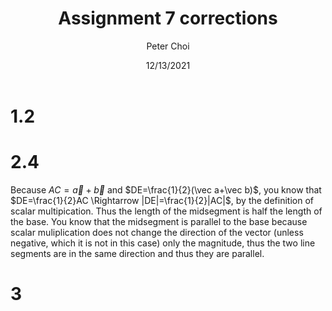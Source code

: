 #+TITLE: Assignment 7 corrections
#+AUTHOR: Peter Choi
#+DATE: 12/13/2021

* 1.2

#+DOWNLOADED: screenshot @ 2021-12-13 13:08:30
[[file:2021-12-13_13-08-30_screenshot.png]]

* 2.4
Because $AC=\vec a+\vec b$ and $DE=\frac{1}{2}(\vec a+\vec b)$, you know that $DE=\frac{1}{2}AC \Rightarrow |DE|=\frac{1}{2}|AC|$, by the definition of scalar multipication. Thus the length of the midsegment is half the length of the base. You know that the midsegment is parallel to the base because scalar muliplication does not change the direction of the vector (unless negative, which it is not in this case) only the magnitude, thus the two line segments are in the same direction and thus they are parallel.

* 3

#+DOWNLOADED: screenshot @ 2021-12-13 13:18:44
[[file:2021-12-13_13-18-44_screenshot.png]]

